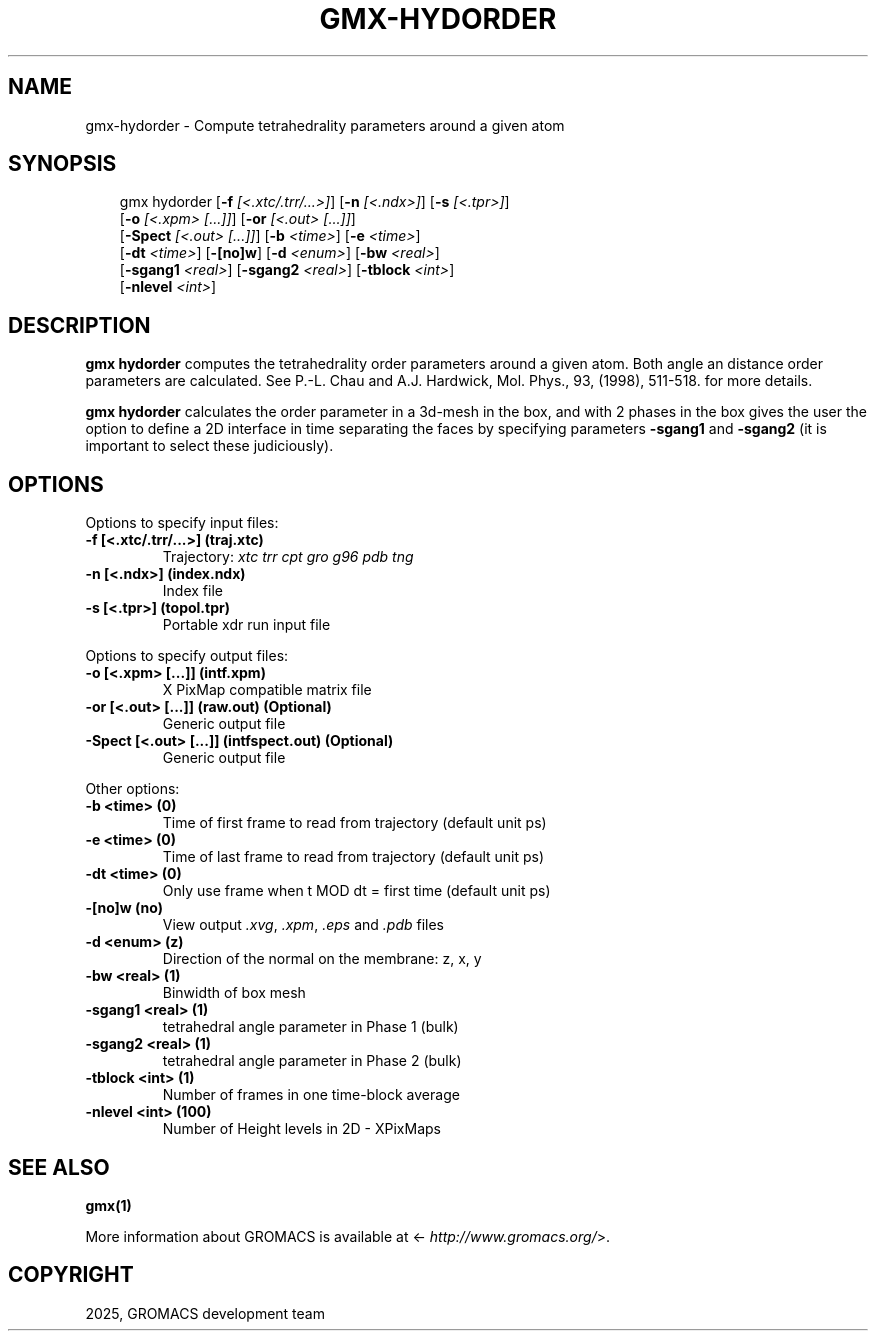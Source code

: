 .\" Man page generated from reStructuredText.
.
.
.nr rst2man-indent-level 0
.
.de1 rstReportMargin
\\$1 \\n[an-margin]
level \\n[rst2man-indent-level]
level margin: \\n[rst2man-indent\\n[rst2man-indent-level]]
-
\\n[rst2man-indent0]
\\n[rst2man-indent1]
\\n[rst2man-indent2]
..
.de1 INDENT
.\" .rstReportMargin pre:
. RS \\$1
. nr rst2man-indent\\n[rst2man-indent-level] \\n[an-margin]
. nr rst2man-indent-level +1
.\" .rstReportMargin post:
..
.de UNINDENT
. RE
.\" indent \\n[an-margin]
.\" old: \\n[rst2man-indent\\n[rst2man-indent-level]]
.nr rst2man-indent-level -1
.\" new: \\n[rst2man-indent\\n[rst2man-indent-level]]
.in \\n[rst2man-indent\\n[rst2man-indent-level]]u
..
.TH "GMX-HYDORDER" "1" "Aug 29, 2025" "2025.3" "GROMACS"
.SH NAME
gmx-hydorder \- Compute tetrahedrality parameters around a given atom
.SH SYNOPSIS
.INDENT 0.0
.INDENT 3.5
.sp
.EX
gmx hydorder [\fB\-f\fP \fI[<.xtc/.trr/...>]\fP] [\fB\-n\fP \fI[<.ndx>]\fP] [\fB\-s\fP \fI[<.tpr>]\fP]
             [\fB\-o\fP \fI[<.xpm> [...]]\fP] [\fB\-or\fP \fI[<.out> [...]]\fP]
             [\fB\-Spect\fP \fI[<.out> [...]]\fP] [\fB\-b\fP \fI<time>\fP] [\fB\-e\fP \fI<time>\fP]
             [\fB\-dt\fP \fI<time>\fP] [\fB\-[no]w\fP] [\fB\-d\fP \fI<enum>\fP] [\fB\-bw\fP \fI<real>\fP]
             [\fB\-sgang1\fP \fI<real>\fP] [\fB\-sgang2\fP \fI<real>\fP] [\fB\-tblock\fP \fI<int>\fP]
             [\fB\-nlevel\fP \fI<int>\fP]
.EE
.UNINDENT
.UNINDENT
.SH DESCRIPTION
.sp
\fBgmx hydorder\fP computes the tetrahedrality order parameters around a
given atom. Both angle an distance order parameters are calculated. See
P.\-L. Chau and A.J. Hardwick, Mol. Phys., 93, (1998), 511\-518.
for more details.
.sp
\fBgmx hydorder\fP calculates the order parameter in a 3d\-mesh in the box, and
with 2 phases in the box gives the user the option to define a 2D interface in time
separating the faces by specifying parameters \fB\-sgang1\fP and
\fB\-sgang2\fP (it is important to select these judiciously).
.SH OPTIONS
.sp
Options to specify input files:
.INDENT 0.0
.TP
.B \fB\-f\fP [<.xtc/.trr/...>] (traj.xtc)
Trajectory: \fI\%xtc\fP \fI\%trr\fP \fI\%cpt\fP \fI\%gro\fP \fI\%g96\fP \fI\%pdb\fP \fI\%tng\fP
.TP
.B \fB\-n\fP [<.ndx>] (index.ndx)
Index file
.TP
.B \fB\-s\fP [<.tpr>] (topol.tpr)
Portable xdr run input file
.UNINDENT
.sp
Options to specify output files:
.INDENT 0.0
.TP
.B \fB\-o\fP [<.xpm> [...]] (intf.xpm)
X PixMap compatible matrix file
.TP
.B \fB\-or\fP [<.out> [...]] (raw.out) (Optional)
Generic output file
.TP
.B \fB\-Spect\fP [<.out> [...]] (intfspect.out) (Optional)
Generic output file
.UNINDENT
.sp
Other options:
.INDENT 0.0
.TP
.B \fB\-b\fP <time> (0)
Time of first frame to read from trajectory (default unit ps)
.TP
.B \fB\-e\fP <time> (0)
Time of last frame to read from trajectory (default unit ps)
.TP
.B \fB\-dt\fP <time> (0)
Only use frame when t MOD dt = first time (default unit ps)
.TP
.B \fB\-[no]w\fP  (no)
View output \fI\%\&.xvg\fP, \fI\%\&.xpm\fP, \fI\%\&.eps\fP and \fI\%\&.pdb\fP files
.TP
.B \fB\-d\fP <enum> (z)
Direction of the normal on the membrane: z, x, y
.TP
.B \fB\-bw\fP <real> (1)
Binwidth of box mesh
.TP
.B \fB\-sgang1\fP <real> (1)
tetrahedral angle parameter in Phase 1 (bulk)
.TP
.B \fB\-sgang2\fP <real> (1)
tetrahedral angle parameter in Phase 2 (bulk)
.TP
.B \fB\-tblock\fP <int> (1)
Number of frames in one time\-block average
.TP
.B \fB\-nlevel\fP <int> (100)
Number of Height levels in 2D \- XPixMaps
.UNINDENT
.SH SEE ALSO
.sp
\fBgmx(1)\fP
.sp
More information about GROMACS is available at <\X'tty: link http://www.gromacs.org/'\fI\%http://www.gromacs.org/\fP\X'tty: link'>.
.SH COPYRIGHT
2025, GROMACS development team
.\" Generated by docutils manpage writer.
.
